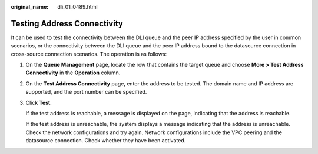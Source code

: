 :original_name: dli_01_0489.html

.. _dli_01_0489:

Testing Address Connectivity
============================

It can be used to test the connectivity between the DLI queue and the peer IP address specified by the user in common scenarios, or the connectivity between the DLI queue and the peer IP address bound to the datasource connection in cross-source connection scenarios. The operation is as follows:

#. On the **Queue Management** page, locate the row that contains the target queue and choose **More > Test Address Connectivity** in the **Operation** column.

#. On the **Test Address Connectivity** page, enter the address to be tested. The domain name and IP address are supported, and the port number can be specified.

#. Click **Test**.

   If the test address is reachable, a message is displayed on the page, indicating that the address is reachable.

   If the test address is unreachable, the system displays a message indicating that the address is unreachable. Check the network configurations and try again. Network configurations include the VPC peering and the datasource connection. Check whether they have been activated.
